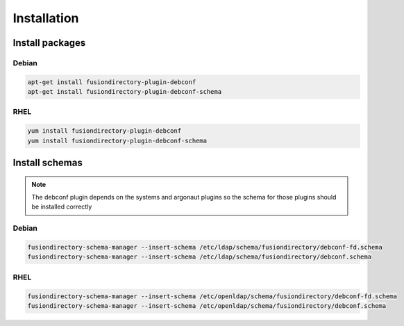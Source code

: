 Installation
============

Install packages
----------------

Debian
^^^^^^

.. code-block:: bash

   apt-get install fusiondirectory-plugin-debconf
   apt-get install fusiondirectory-plugin-debconf-schema

RHEL
^^^^

.. code-block:: bash

   yum install fusiondirectory-plugin-debconf
   yum install fusiondirectory-plugin-debconf-schema

Install schemas
---------------

.. note::

   The debconf plugin depends on the systems and argonaut plugins so the schema for those plugins should be installed correctly

Debian
^^^^^^

.. code-block:: bash

   fusiondirectory-schema-manager --insert-schema /etc/ldap/schema/fusiondirectory/debconf-fd.schema
   fusiondirectory-schema-manager --insert-schema /etc/ldap/schema/fusiondirectory/debconf.schema


RHEL
^^^^

.. code-block:: bash

   fusiondirectory-schema-manager --insert-schema /etc/openldap/schema/fusiondirectory/debconf-fd.schema
   fusiondirectory-schema-manager --insert-schema /etc/openldap/schema/fusiondirectory/debconf.schema

